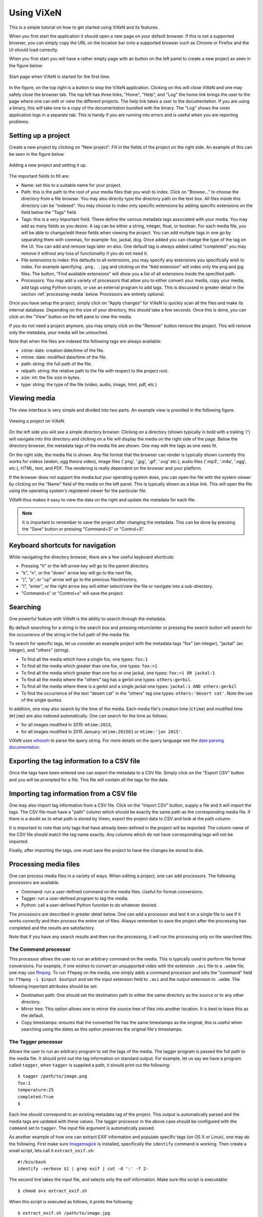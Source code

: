 .. _using-vixen:

=============
Using ViXeN
=============

This is a simple tutorial on how to get started using ViXeN and its features.

When you first start the application it should open a new page on your default
browser. If this is not a supported browser, you can simply copy the URL on
the location bar onto a supported browser such as Chrome or Firefox and the UI
should load correctly.

When you first start you will have a rather empty page with an button on the
left panel to create a new project as seen in the figure below:

.. figure:: images/start.png
   :align: center

   Start page when ViXeN is started for the first time.

In the figure, on the top right is a button to stop the ViXeN application.
Clicking on this will close ViXeN and one may safely close the browser tab.
The top left has three links, "Home", "Help", and "Log" the home link brings
the user to the page where one can edit or view the different projects. The
help link takes a user to the documentation. If you are using a binary, this
will take one to a copy of the documentation bundled with the binary. The
"Log" shows the vixen application logs in a separate tab. This is handy if you
are running into errors and is useful when you are reporting problems.



Setting up a project
--------------------

Create a new project by clicking on "New project". Fill in the fields of the
project on the right side. An example of this can be seen in the figure below.

.. figure:: images/new_project.png
   :align: center

   Adding a new project and setting it up.


The important fields to fill are:

- Name: set this to a suitable name for your project.

- Path: this is the path to the root of your media files that you wish to
  index. Click on "Browse..." to choose the directory from a file browser. You
  may also directly type the directory path on the text box. All files inside
  this directory can be "indexed". You may choose to index only specific
  extensions by adding specific extensions on the field below the "Tags" field.

- Tags: this is a very important field. These define the various metadata tags
  associated with your media. You may add as many fields as you desire. A tag
  can be either a string, integer, float, or boolean. For each media file, you
  will be able to change/edit these fields when viewing the project. You can
  add multiple tags in one go by separating them with commas, for example:
  fox, jackal, dog. Once added you can change the type of the tag on the UI.
  You can add and remove tags later on also. One default tag is always added
  called "completed" you may remove it without any loss of functionality if
  you do not need it.

- File extensions to index: this defaults to all extensions, you may specify
  any extensions you specifically wish to index. For example specifying
  ``.png, .jpg`` and clicking on the "Add extension" will index only the png
  and jpg files. The button, "Find available extensions" will show you a list
  of all extensions inside the specified path.

- Processors: You may add a variety of processors that allow you to either
  convert your media, copy your media, add tags using Python scripts, or use
  an external program to add tags. This is discussed in greater detail in the
  section :ref:`processing-media` below.  Processors are entirely optional.

Once you have setup the project, simply click on "Apply changes" for ViXeN to
quickly scan all the files and make its internal database. Depending on the
size of your directory, this should take a few seconds. Once this is done, you
can click on the "View" button on the left pane to view the media.

If you do not need a project anymore, you may simply click on the "Remove"
button remove the project. This will remove only the metadata, your media will
be untouched.

Note that when the files are indexed the following tags are always available:

- ctime: date: creation date/time of the file.
- mtime: date: modified date/time of the file.
- path: string: the full path of the file.
- relpath: string: the relative path to the file with respect to the project root.
- size: int: the file size in bytes.
- type: string: the type of the file (video, audio, image, html, pdf, etc.)


Viewing media
--------------

The view interface is very simple and divided into two parts. An example view
is provided in the following figure.

.. figure:: images/view_media.jpg
   :align: center

   Viewing a project on ViXeN.

On the left side you will see a simple directory browser. Clicking on a
directory (shown typically in bold with a trailing '/') will navigate into
this directory and clicking on a file will display the media on the right side
of the page. Below the directory browser, the metadata tags of the media file
are shown. One may edit the tags as one sees fit.

On the right side, the media file is shown. Any file format that the browser
can render is typically shown currently this works for videos (webm, ogg
theora video), image files ('.png', '.jpg', '.gif', '.svg' etc.), audio files
('.mp3', '.m4a', '.ogg', etc.), HTML, text, and PDF. The rendering is really
dependent on the browser and your platform.

If the browser does not support the media but your operating system does, you
can open the file with the system viewer by clicking on the "Name" field of
the media on the left panel. This is typically shown as a blue link. This will
open the file using the operating system's registered viewer for the
particular file.

ViXeN thus makes it easy to view the data on the right and update the metadata
for each file.

.. note::

   It is important to remember to save the project after changing the
   metadata. This can be done by pressing the "Save" button or pressing
   "Command+S" or "Control+S".


Keyboard shortcuts for navigation
----------------------------------

While navigating the directory browser, there are a few useful keyboard
shortcuts:

- Pressing "h" or the left arrow key will go to the parent directory.
- "k", "n", or the "down" arrow key will go to the next file,
- "j", "p", or "up" arrow will go to the previous file/directory,
- "l", "enter", or the right arrow key will either select/view the file or
  navigate into a sub-directory.
- "Command+s" or "Control+s" will save the project.


Searching
-----------

One powerful feature with ViXeN is the ability to search through the metadata.

By default searching for a string in the search box and pressing return/enter
or pressing the search button will search for the occurrence of the string in
the full path of the media file.

To search for specific tags, let us consider an example project with the
metadata tags "fox" (an integer), "jackal" (an integer), and "others"
(string).

- To find all the media which have a single fox, one types: ``fox:1``
- To find all the media which greater than one fox, one types: ``fox:>1``
- To find all the media which greater than one fox or one jackal, one types:
  ``fox:>1 OR jackal:1``
- To find all the media where the "others" tag has a gerbil one types:
  ``others:gerbil``.
- To find all the media where there is a gerbil and a single jackal one types:
  ``jackal:1 AND others:gerbil``
- To find the occurrence of the text "desert cat" in the "others" tag one
  types: ``others:'desert cat'``. Note the use of the single quotes.

In addition, one may also search by the time of the media. Each media file's
creation time (``ctime``) and modified time (``mtime``) are also indexed
automatically.  One can search for the time as follows:

- for all images modified in 2015: ``mtime:2015``,
- for all images modified in 2015 January: ``mtime:201501`` or ``mtime:'jan
  2015'``.

ViXeN uses whoosh_ to parse the query string. For more details on the query
language see the `date parsing documentation
<https://whoosh.readthedocs.io/en/latest/dates.html>`_.


.. _whoosh: http://whoosh.readthedocs.io



Exporting the tag information to a CSV file
--------------------------------------------

Once the tags have been entered one can export the metadata to a CSV file.
Simply click on the "Export CSV" button and you will be prompted for a file.
This file will contain all the tags for the data.


Importing tag information from a CSV file
------------------------------------------

One may also import tag information from a CSV file. Click on the "Import CSV"
button, supply a file and it will import the tags. The CSV file must have a
"path" column which should be exactly the same path as the corresponding media
file. If there is a doubt as to what path is stored by Vixen, export the
project data to CSV and look at the path column.

It is important to note that only tags that have already been defined in the
project will be imported. The column name of the CSV file should match the tag
name exactly. Any columns which do not have corresponding tags will not be
imported.

Finally, after importing the tags, one must save the project to have the
changes be stored to disk.


.. _processing-media:

Processing media files
----------------------

One can process media files in a variety of ways. When editing a project, one
can add processors.  The following processors are available.

- Command: run a user-defined command on the media files. Useful for format
  conversions.
- Tagger: run a user-defined program to tag the media.
- Python: call a user-defined Python function to do whatever desired.

The processors are described in greater detail below. One can add a processor
and test it on a single file to see if it works correctly and then process the
entire set of files. Always remember to save the project after the processing
has completed and the results are satisfactory.

Note that if you have any search results and then run the processing, it will
run the processing only on the searched files.


The Command processor
~~~~~~~~~~~~~~~~~~~~~~

This processor allows the user to run an arbitrary command on the media. This
is typically used to perform file format conversions. For example, if one
wishes to convert an unsupported video with the extension ``.avi`` file to a
``.webm`` file, one may use ffmpeg_. To run ``ffmpeg`` on the media, one
simply adds a command processor and sets the "command" field to: ``ffmpeg -i
$input $output`` and set the input extension field to ``.avi`` and the output
extension to ``.webm``. The following important attributes should be set:

- Destination path: One should set the destination path to either the same
  directory as the source or to any other directory.
- Mirror tree: This option allows one to mirror the source tree of files
  into another location. It is best to leave this as the default.
- Copy timestamps: ensures that the converted file has the same timestamps
  as the original, this is useful when searching using the dates as this
  option preserves the original file's timestamps.


The Tagger processor
~~~~~~~~~~~~~~~~~~~~

Allows the user to run an arbitrary program to set the tags of the media. The
tagger program is passed the full path to the media file. It should print out
the tag information on standard output. For example, let us say we have a
program called ``tagger``, when ``tagger`` is supplied a path, it should print
out the following::

    $ tagger /path/to/image.png
    fox:1
    temperature:25
    completed:True
    $

Each line should correspond to an existing metadata tag of the project. This
output is automatically parsed and the media tags are updated with these
values. The tagger processor in the above case should be configured with the
``command`` set to ``tagger``. The input file argument is automatically
passed.

As another example of how one can extract EXIF information and populate
specific tags (on OS X or Linux), one may do the following. First make sure
Imagemagick_ is installed, specifically the ``identify`` command is working.
Then create a small script, lets call it ``extract_exif.sh``::

    #!/bin/bash
    identify -verbose $1 | grep exif | cut -d ':' -f 2-

The second line takes the input file, and selects only the exif information.
Make sure this script is executable::

    $ chmod a+x extract_exif.sh

When this script is executed as follows, it prints the following::

  $ extract_exif.sh /path/to/image.jpg
  GPSAltitude: 0/1
  GPSAltitudeRef: 0
  GPSDateStamp: 2012:07:27
  GPSInfo: 356
  GPSLatitude: 12/1, 56/1, 3333/100
  GPSLatitudeRef: N
  GPSLongitude: 77/1, 35/1, 5106/100
  GPSLongitudeRef: E
  [...]

One can add a tagger processor and set the command to the full path of this
script. Now when one runs the processing, if you have defined any of the tags,
for example if a tag called ``GPSDateStamp``, ``GPSLatitude``, and
``GPSLongitude``, then those fields will be extracted and saved in your
metadata. This allows you to save only fields that are relevant to your work.

The tagger can be implemented in R or Python for example. In case this is a
Python script one may wish to set the command to ``/path/to/python
script.py``. ViXeN will simply pass the file to this script at the end.

The tagger processor can be more complicated than this and do a lot more but
this should give you an idea of the power of this approach.


.. _Imagemagick: https://www.imagemagick.org/


The Python processor
~~~~~~~~~~~~~~~~~~~~

This processor allows the user to run arbitrary Python code to set the media
tags. This requires knowledge of Python and the ViXeN API but is relatively
simple. A simple example is provided below to illustrate the ideas. Let us
assume that the following example code is typed into the text box::

    import os.path
    def process(relpath, media, dest):
        media.tags['parent'] = os.path.dirname(media.path)
        media.tags['comment'] = '%s bytes' % media.size
        media.tags['completed'] = True

The function is passed three arguments. The ``relpath`` is the relative path
to the media file. The ``media`` instance is the actual media object
associated with the media file. The media object has a ``path`` attribute, it
also has a ``tags`` attribute which is a dictionary with the keys as the tags
for the media. Thus, ``media.tags['parent']`` is the ``parent`` tag.
``media.size`` is the size of the file in bytes. The above example is a
trivial one, one can write arbitrary Python code to process the tags or run
external programs if desired. This processor does require reasonable knowledge
of Python programming. What it does do is provide a powerful mechanism for
scripting the metadata using Python.


.. _ffmpeg: http://ffmpeg.org

